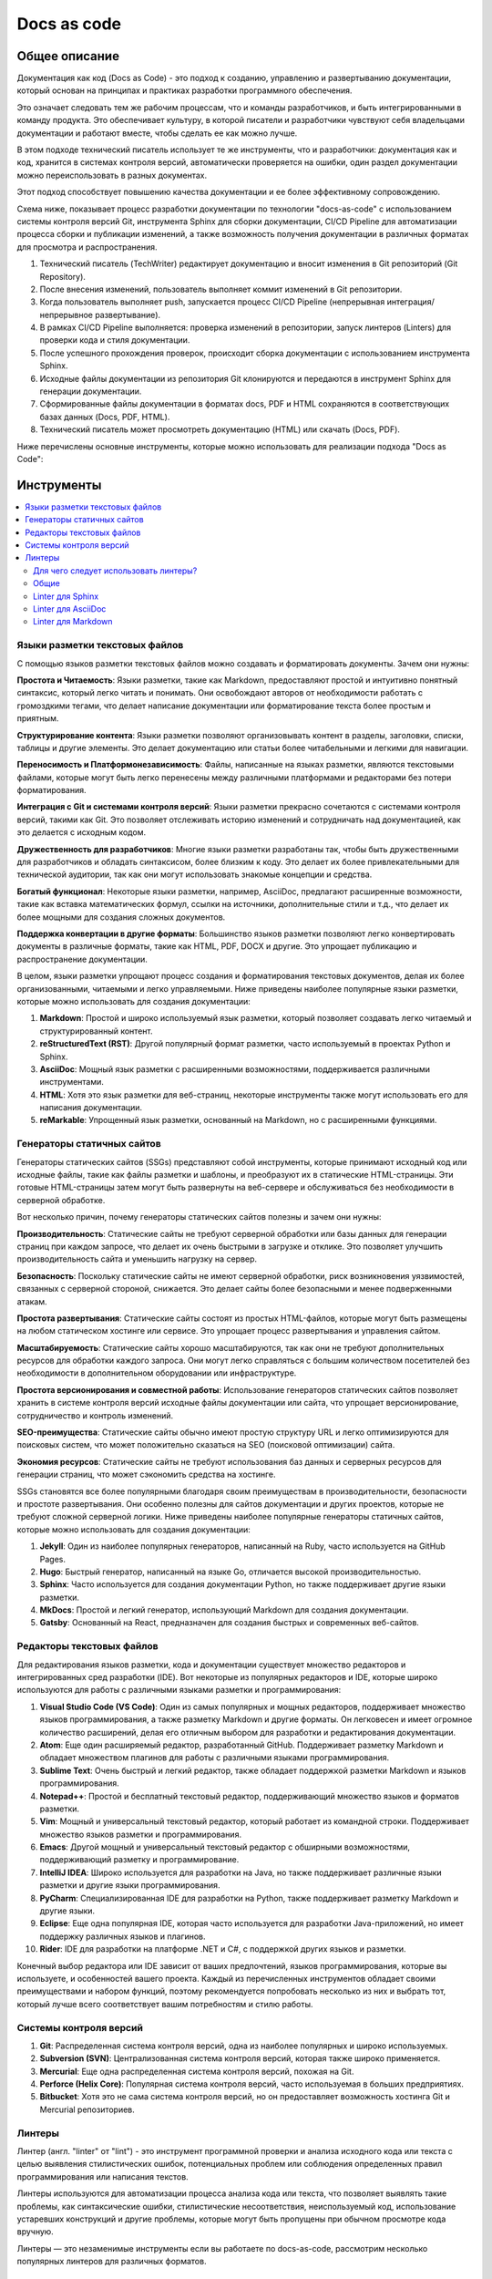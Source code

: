 Docs as code
============

Общее описание
--------------

Документация как код (Docs as Code) - это подход к созданию, управлению и развертыванию документации, который основан на принципах и практиках разработки программного обеспечения.

Это означает следовать тем же рабочим процессам, что и команды разработчиков, и быть интегрированными в команду продукта. Это обеспечивает культуру, в которой писатели и разработчики чувствуют себя владельцами документации и работают вместе, чтобы сделать ее как можно лучше.

В этом подходе технический писатель использует те же инструменты, что и разработчики: документация как и код, хранится в системах контроля версий, автоматически проверяется на ошибки, один раздел документации можно переиспользовать в разных документах.

Этот подход способствует повышению качества документации и ее более эффективному сопровождению.

Схема ниже, показывает процесс разработки документации по технологии "docs-as-code" с использованием системы контроля версий Git, инструмента Sphinx для сборки документации, CI/CD Pipeline для автоматизации процесса сборки и публикации изменений, а также возможность получения документации в различных форматах для просмотра и распространения.


.. uml::

    @startuml
    actor TechWriter
    participant "Git Repository" as GitRepo
    participant "CI/CD" as CI_CD
    participant Linters
    participant Sphinx
    database Docs
    database "PDF" as PDF
    database HTML

    TechWriter -> GitRepo: Редактирование документации
    TechWriter -> GitRepo: Коммит изменений ("commit")
    TechWriter -> GitRepo: Отправляет изменения в Git (push)
    CI_CD <-> GitRepo: Проверка изменений
    CI_CD <- GitRepo: Изменения есть, клонирование репозитория
    CI_CD -> Linters: Запуск линтеров
    Linters -> CI_CD: Проверка пройдена
    CI_CD -> Sphinx: Сборка документации (make html, make pdf, make docs)
    Sphinx -> CI_CD: Сгенерированная документация
    CI_CD -> Docs: Выгрузка документации DOCS в хранилище
    CI_CD -> PDF: Выгрузка документации PDF в хранилище
    CI_CD -> HTML: Выгрузка документации HTML в хранилище
    TechWriter --> HTML: Просмотр HTML
    TechWriter --> PDF: Просмотр PDF
    TechWriter --> Docs: Просмотр DOCS
    @enduml

#. Технический писатель (TechWriter) редактирует документацию и вносит изменения в Git репозиторий (Git Repository).
#. После внесения изменений, пользователь выполняет коммит изменений в Git репозитории.
#. Когда пользователь выполняет push, запускается процесс CI/CD Pipeline (непрерывная интеграция/непрерывное развертывание).
#. В рамках CI/CD Pipeline выполняется: проверка изменений в репозитории, запуск линтеров (Linters) для проверки кода и стиля документации.
#. После успешного прохождения проверок, происходит сборка документации с использованием инструмента Sphinx.
#. Исходные файлы документации из репозитория Git клонируются и передаются в инструмент Sphinx для генерации документации.
#. Сформированные файлы документации в форматах docs, PDF и HTML сохраняются в соответствующих базах данных (Docs, PDF, HTML).
#. Технический писатель может просмотреть документацию (HTML) или скачать (Docs, PDF).

Ниже перечислены основные инструменты, которые можно использовать для реализации подхода "Docs as Code":


Инструменты
-----------

.. contents::
   :local:

Языки разметки текстовых файлов
~~~~~~~~~~~~~~~~~~~~~~~~~~~~~~~

С помощью языков разметки текстовых файлов можно создавать и форматировать документы. Зачем они нужны:

**Простота и Читаемость**: Языки разметки, такие как Markdown, предоставляют простой и интуитивно понятный синтаксис, который легко читать и понимать. Они освобождают авторов от необходимости работать с громоздкими тегами, что делает написание документации или форматирование текста более простым и приятным.

**Структурирование контента**: Языки разметки позволяют организовывать контент в разделы, заголовки, списки, таблицы и другие элементы. Это делает документацию или статьи более читабельными и легкими для навигации.

**Переносимость и Платформонезависимость**: Файлы, написанные на языках разметки, являются текстовыми файлами, которые могут быть легко перенесены между различными платформами и редакторами без потери форматирования.

**Интеграция с Git и системами контроля версий**: Языки разметки прекрасно сочетаются с системами контроля версий, такими как Git. Это позволяет отслеживать историю изменений и сотрудничать над документацией, как это делается с исходным кодом.

**Дружественность для разработчиков**: Многие языки разметки разработаны так, чтобы быть дружественными для разработчиков и обладать синтаксисом, более близким к коду. Это делает их более привлекательными для технической аудитории, так как они могут использовать знакомые концепции и средства.

**Богатый функционал**: Некоторые языки разметки, например, AsciiDoc, предлагают расширенные возможности, такие как вставка математических формул, ссылки на источники, дополнительные стили и т.д., что делает их более мощными для создания сложных документов.

**Поддержка конвертации в другие форматы**: Большинство языков разметки позволяют легко конвертировать документы в различные форматы, такие как HTML, PDF, DOCX и другие. Это упрощает публикацию и распространение документации.

В целом, языки разметки упрощают процесс создания и форматирования текстовых документов, делая их более организованными, читаемыми и легко управляемыми. Ниже приведены наиболее популярные языки разметки, которые можно использовать для создания документации:


1. **Markdown**: Простой и широко используемый язык разметки, который позволяет создавать легко читаемый и структурированный контент.

2. **reStructuredText (RST)**: Другой популярный формат разметки, часто используемый в проектах Python и Sphinx.

3. **AsciiDoc**: Мощный язык разметки с расширенными возможностями, поддерживается различными инструментами.

4. **HTML**: Хотя это язык разметки для веб-страниц, некоторые инструменты также могут использовать его для написания документации.

5. **reMarkable**: Упрощенный язык разметки, основанный на Markdown, но с расширенными функциями.


Генераторы статичных сайтов
~~~~~~~~~~~~~~~~~~~~~~~~~~~

Генераторы статических сайтов (SSGs) представляют собой инструменты, которые принимают исходный код или исходные файлы, такие как файлы разметки и шаблоны, и преобразуют их в статические HTML-страницы. Эти готовые HTML-страницы затем могут быть развернуты на веб-сервере и обслуживаться без необходимости в серверной обработке.

Вот несколько причин, почему генераторы статических сайтов полезны и зачем они нужны:

**Производительность**: Статические сайты не требуют серверной обработки или базы данных для генерации страниц при каждом запросе, что делает их очень быстрыми в загрузке и отклике. Это позволяет улучшить производительность сайта и уменьшить нагрузку на сервер.

**Безопасность**: Поскольку статические сайты не имеют серверной обработки, риск возникновения уязвимостей, связанных с серверной стороной, снижается. Это делает сайты более безопасными и менее подверженными атакам.

**Простота развертывания**: Статические сайты состоят из простых HTML-файлов, которые могут быть размещены на любом статическом хостинге или сервисе. Это упрощает процесс развертывания и управления сайтом.

**Масштабируемость**: Статические сайты хорошо масштабируются, так как они не требуют дополнительных ресурсов для обработки каждого запроса. Они могут легко справляться с большим количеством посетителей без необходимости в дополнительном оборудовании или инфраструктуре.

**Простота версионирования и совместной работы**: Использование генераторов статических сайтов позволяет хранить в системе контроля версий исходные файлы документации или сайта, что упрощает версионирование, сотрудничество и контроль изменений.

**SEO-преимущества**: Статические сайты обычно имеют простую структуру URL и легко оптимизируются для поисковых систем, что может положительно сказаться на SEO (поисковой оптимизации) сайта.

**Экономия ресурсов**: Статические сайты не требуют использования баз данных и серверных ресурсов для генерации страниц, что может сэкономить средства на хостинге.

SSGs становятся все более популярными благодаря своим преимуществам в производительности, безопасности и простоте развертывания. Они особенно полезны для сайтов документации и других проектов, которые не требуют сложной серверной логики. Ниже приведены наиболее популярные генераторы статичных сайтов, которые можно использовать для создания документации:



1. **Jekyll**: Один из наиболее популярных генераторов, написанный на Ruby, часто используется на GitHub Pages.

2. **Hugo**: Быстрый генератор, написанный на языке Go, отличается высокой производительностью.

3. **Sphinx**: Часто используется для создания документации Python, но также поддерживает другие языки разметки.

4. **MkDocs**: Простой и легкий генератор, использующий Markdown для создания документации.

5. **Gatsby**: Основанный на React, предназначен для создания быстрых и современных веб-сайтов.

Редакторы текстовых файлов
~~~~~~~~~~~~~~~~~~~~~~~~~~

Для редактирования языков разметки, кода и документации существует множество редакторов и интегрированных сред разработки (IDE). Вот некоторые из популярных редакторов и IDE, которые широко используются для работы с различными языками разметки и программирования:

1. **Visual Studio Code (VS Code)**: Один из самых популярных и мощных редакторов, поддерживает множество языков программирования, а также разметку Markdown и другие форматы. Он легковесен и имеет огромное количество расширений, делая его отличным выбором для разработки и редактирования документации.

2. **Atom**: Еще один расширяемый редактор, разработанный GitHub. Поддерживает разметку Markdown и обладает множеством плагинов для работы с различными языками программирования.

3. **Sublime Text**: Очень быстрый и легкий редактор, также обладает поддержкой разметки Markdown и языков программирования.

4. **Notepad++**: Простой и бесплатный текстовый редактор, поддерживающий множество языков и форматов разметки.

5. **Vim**: Мощный и универсальный текстовый редактор, который работает из командной строки. Поддерживает множество языков разметки и программирования.

6. **Emacs**: Другой мощный и универсальный текстовый редактор с обширными возможностями, поддерживающий разметку и программирование.

7. **IntelliJ IDEA**: Широко используется для разработки на Java, но также поддерживает различные языки разметки и другие языки программирования.

8. **PyCharm**: Специализированная IDE для разработки на Python, также поддерживает разметку Markdown и другие языки.

9. **Eclipse**: Еще одна популярная IDE, которая часто используется для разработки Java-приложений, но имеет поддержку различных языков и плагинов.

10. **Rider**: IDE для разработки на платформе .NET и C#, с поддержкой других языков и разметки.

Конечный выбор редактора или IDE зависит от ваших предпочтений, языков программирования, которые вы используете, и особенностей вашего проекта. Каждый из перечисленных инструментов обладает своими преимуществами и набором функций, поэтому рекомендуется попробовать несколько из них и выбрать тот, который лучше всего соответствует вашим потребностям и стилю работы.

Системы контроля версий
~~~~~~~~~~~~~~~~~~~~~~~

1. **Git**: Распределенная система контроля версий, одна из наиболее популярных и широко используемых.

2. **Subversion (SVN)**: Централизованная система контроля версий, которая также широко применяется.

3. **Mercurial**: Еще одна распределенная система контроля версий, похожая на Git.

4. **Perforce (Helix Core)**: Популярная система контроля версий, часто используемая в больших предприятиях.

5. **Bitbucket**: Хотя это не сама система контроля версий, но он предоставляет возможность хостинга Git и Mercurial репозиториев.

Линтеры
~~~~~~~

Линтер (англ. "linter" от "lint") - это инструмент программной проверки и анализа исходного кода или текста с целью выявления стилистических ошибок, потенциальных проблем или соблюдения определенных правил программирования или написания текстов.

Линтеры используются для автоматизации процесса анализа кода или текста, что позволяет выявлять такие проблемы, как синтаксические ошибки, стилистические несоответствия, неиспользуемый код, использование устаревших конструкций и другие проблемы, которые могут быть пропущены при обычном просмотре кода вручную.

Линтеры — это незаменимые инструменты если вы работаете по docs-as-code, рассмотрим несколько популярных линтеров для различных форматов.

Для чего следует использовать линтеры?
""""""""""""""""""""""""""""""""""""""

- Линтеры для проверки кода: Линтеры для кода широко используются в разработке программного обеспечения. Они позволяют обнаруживать синтаксические ошибки, стилистические несоответствия и потенциальные проблемы, которые могут пропустить обычные средства разработки. Такие инструменты как ESLint для JavaScript, Pylint для Python и RuboCop для Ruby стали неотъемлемой частью проектов различных масштабов.

- Линтеры для документации: Качественная документация имеет важное значение для успешного проекта. Линтеры для документации, такие как MkDocs Linter для MkDocs или markdownlint для Markdown, помогают выявить ошибки форматирования, отсутствующие заголовки, неправильные ссылки и другие проблемы. Они значительно облегчают работу технических писателей и обеспечивают согласованность стиля и формата документации.

- Улучшение рабочего процесса: Использование линтеров в проекте способствует улучшению рабочего процесса команды разработчиков и авторов документации. Автоматический анализ и проверка кода и текста позволяют рано выявлять проблемы и исправлять их, что снижает вероятность появления ошибок в продакшене и ускоряет процесс разработки.

Общие
"""""

**MkDocs Linter**: Это плагин для MkDocs, который позволяет проверять структуру документации, а также форматирование Markdown. Он поможет обнаруживать проблемы в документации, такие как отсутствие заголовков, несоответствие стиля и т.д.

**Dockerfile Linter**: Документация для контейнеров Docker часто пишется в формате Markdown. Dockerfile Linter позволяет автоматически проверять файлы Dockerfile и документацию, связанную с контейнерами.

**Write-Good**: Это инструмент для проверки текста на соответствие хорошим практикам в документации. Он предназначен для поиска некорректных или непонятных фраз, например, использование длинных предложений или криво сформулированных фраз.

**Prospector**: На самом деле Prospector - это инструмент для анализа кода на языке Python, но он также может использоваться для анализа документации, написанной на Python в формате Sphinx. Prospector включает в себя плагин pep257, который обнаруживает стиль и форматирование docstrings в коде Python.

**Vale**: Vale предоставляет возможность создавать собственные наборы правил (style guides) для проверки документации на соответствие стилю, терминологии и другим правилам. Он поддерживает Markdown, AsciiDoc и другие форматы документации.

**GitHub Super Linter**: Это инструмент от GitHub, который объединяет несколько линтеров (в том числе для Markdown и YAML) и предоставляет возможность запуска всех проверок сразу. Он может использоваться для проверки документации, хранящейся в репозитории на GitHub.

Linter для Sphinx
"""""""""""""""""

**Sphinx Lint**: Это инструмент командной строки, который предназначен для анализа документации Sphinx и выявления различных проблем, таких как неправильные ссылки, отсутствующие заголовки, ошибки форматирования и другие структурные ошибки.

**sphinxcontrib-spelling**: Этот плагин позволяет проверять правописание в документации Sphinx. Он использует словарь слов и проверяет документацию на наличие опечаток и неправильных слов.

**sphinxcontrib-textstyle**: Этот плагин проверяет текстовый стиль документации Sphinx, включая стилистику предложений и использование заголовков.

**rstcheck**: Хотя это не специфический для Sphinx линтер, rstcheck может использоваться для анализа документации в формате reStructuredText, который используется в Sphinx. Он проверяет документацию на синтаксические ошибки и предупреждения.

**Sphinx-pretty-searchresults**: Этот плагин для Sphinx предназначен для улучшения стиля вывода поисковых результатов, которые генерирует Sphinx.

Linter для AsciiDoc
"""""""""""""""""""

**Asciidoctor**: Asciidoctor - это инструмент для преобразования AsciiDoc в различные форматы, такие как HTML, PDF, DocBook и другие. Он также предоставляет возможность выполнения проверок на соответствие стилю и наличие ошибок в документации.

**Asciidoctor-diagram**: Это плагин для Asciidoctor, который добавляет поддержку для вставки диаграмм и рисунков в AsciiDoc-документацию. Он также может быть использован для проверки синтаксиса диаграмм.

**Asciidoctor-lint**: Это расширение для Asciidoctor, которое позволяет выполнять дополнительные проверки и анализ документации на наличие ошибок и предупреждений.

**TextLint**: TextLint - это универсальный линтер текста, который поддерживает различные форматы, включая AsciiDoc. С помощью подходящего плагина он может быть настроен для анализа AsciiDoc-документов.

**AsciidocFX**: Это редактор и просмотрщик AsciiDoc, который также содержит функционал проверки документации на соответствие правилам стиля.

Linter для Markdown
"""""""""""""""""""

**markdownlint**: Это популярный линтер для Markdown, который обнаруживает и предупреждает о различных проблемах в документации. Он проверяет синтаксис, стиль, правописание и другие аспекты Markdown-файлов.

**remark-lint**: Еще один мощный линтер для Markdown, основанный на инструменте remark. Он предоставляет гибкие настройки и расширения для анализа Markdown-файлов.

**markdown-spellcheck**: Это инструмент для проверки орфографии в файлах Markdown. Он обнаруживает неправильные слова и предлагает исправления.

**textlint**: TextLint - это универсальный линтер текста, который поддерживает различные форматы, включая Markdown. С помощью соответствующего плагина он может быть настроен для анализа Markdown-документов.

Полезные ссылки
---------------

- https://jamstack.org/generators/ - Список генераторов статических сайтов для сайтов Jamstack
- https://starkovden.github.io/Static-site-generators.html - Варианты хостинга и развертывания статичных сайтов


Видео
~~~~~

- https://youtu.be/bjUkCCn2VoU - Automate Python Documentation | Use Sphinx + GitHub actions to publish documentation

.. TODO: добавить ссылки

.. TODO: Разбить раздел на отдельные топики(Общее, Инструменты, Линтеры и тд). Отредактировать текст, добавить примеры использования и настройки, разделить на аскидок, маркдаун, сфинкс

